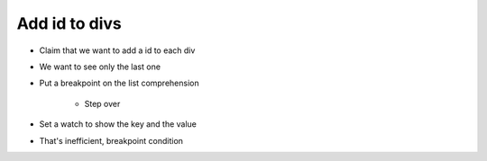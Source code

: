==============
Add id to divs
==============

- Claim that we want to add a id to each div

- We want to see only the last one

- Put a breakpoint on the list comprehension

    - Step over

- Set a watch to show the key and the value

- That's inefficient, breakpoint condition
